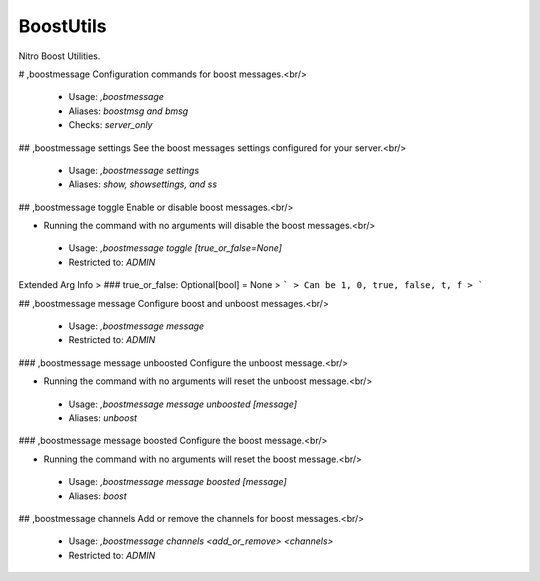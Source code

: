 BoostUtils
==========

Nitro Boost Utilities.

# ,boostmessage
Configuration commands for boost messages.<br/>
 - Usage: `,boostmessage`
 - Aliases: `boostmsg and bmsg`
 - Checks: `server_only`


## ,boostmessage settings
See the boost messages settings configured for your server.<br/>
 - Usage: `,boostmessage settings`
 - Aliases: `show, showsettings, and ss`


## ,boostmessage toggle
Enable or disable boost messages.<br/>

- Running the command with no arguments will disable the boost messages.<br/>
 - Usage: `,boostmessage toggle [true_or_false=None]`
 - Restricted to: `ADMIN`
Extended Arg Info
> ### true_or_false: Optional[bool] = None
> ```
> Can be 1, 0, true, false, t, f
> ```


## ,boostmessage message
Configure boost and unboost messages.<br/>
 - Usage: `,boostmessage message`
 - Restricted to: `ADMIN`


### ,boostmessage message unboosted
Configure the unboost message.<br/>

- Running the command with no arguments will reset the unboost message.<br/>
 - Usage: `,boostmessage message unboosted [message]`
 - Aliases: `unboost`


### ,boostmessage message boosted
Configure the boost message.<br/>

- Running the command with no arguments will reset the boost message.<br/>
 - Usage: `,boostmessage message boosted [message]`
 - Aliases: `boost`


## ,boostmessage channels
Add or remove the channels for boost messages.<br/>
 - Usage: `,boostmessage channels <add_or_remove> <channels>`
 - Restricted to: `ADMIN`


